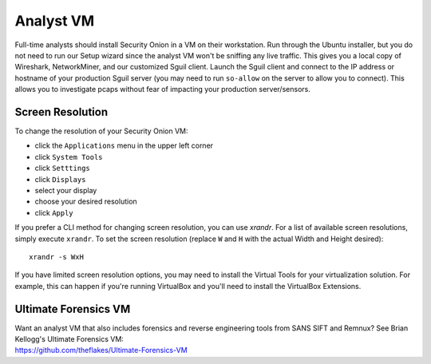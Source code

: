 Analyst VM
==========

Full-time analysts should install Security Onion in a VM on their workstation. Run through the Ubuntu installer, but you do not need to run our Setup wizard since the analyst VM won't be sniffing any live traffic. This gives you a local copy of Wireshark, NetworkMiner, and our customized Sguil client. Launch the Sguil client and connect to the IP address or hostname of your production Sguil server (you may need to run ``so-allow`` on the server to allow you to connect). This allows you to investigate pcaps without fear of impacting your production server/sensors.

Screen Resolution
-----------------

To change the resolution of your Security Onion VM:

-  click the ``Applications`` menu in the upper left corner
-  click ``System Tools``
-  click ``Setttings``
-  click ``Displays``
-  select your display
-  choose your desired resolution
-  click ``Apply``

If you prefer a CLI method for changing screen resolution, you can use `xrandr`. For a list of available screen resolutions, simply execute ``xrandr``. To set the screen resolution (replace ``W`` and ``H`` with the actual Width and Height desired):

::

    xrandr -s WxH

If you have limited screen resolution options, you may need to install the Virtual Tools for your virtualization solution. For example, this can happen if you're running VirtualBox and you'll need to install the VirtualBox Extensions.

Ultimate Forensics VM
---------------------

| Want an analyst VM that also includes forensics and reverse engineering tools from SANS SIFT and Remnux? See Brian Kellogg's Ultimate Forensics VM:
| https://github.com/theflakes/Ultimate-Forensics-VM
